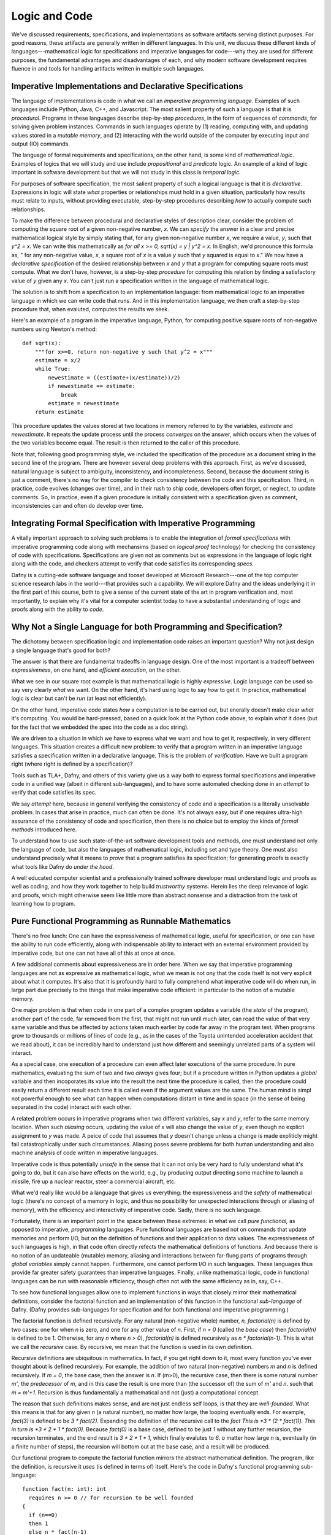 Logic and Code
==============

We've discussed requirements, specifications, and implementations as
software artifacts serving distinct purposes. For good reasons, these
artifacts are generally written in different languages. In this unit,
we discuss these different kinds of languages---mathematical logic for
specifications and imperative languages for code---why they are used
for different purposes, the fundamental advantages and disadvantages
of each, and why modern software development requires fluence in and
tools for handling artifacts written in multiple such languages.

Imperative Implementations and Declarative Specifications
---------------------------------------------------------

The language of implementations is code in what we call an *imperative
programming language*. Examples of such languages include Python,
Java, C++, and Javascript. The most salient property of such a
language is that it is *procedural*. Programs in these languages
describe step-by-step *procedures*, in the form of sequences of
*commands*, for solving given problem instances. Commands in such
languages operate by (1) reading, computing with, and updating values
stored in a *mutable memory*, and (2) interacting with the world
outside of the computer by executing input and output (IO) commands.

The language of formal requirements and specifications, on the other
hand, is some kind of *mathematical logic*. Examples of logics that we
will study and use include *propositional* and *predicate* logic.  An
example of a kind of logic important in software development but that
we will not study in this class is *temporal logic.*

For purposes of software specification, the most salient property of
such a logical language is that it is *declarative*.  Expressions in
logic will state *what* properties or relationships must hold in a
given situation, particularly how results must relate to inputs,
without providing executable, step-by-step procedures describing *how*
to actually compute such relationships.

To make the difference between procedural and declarative styles of
description clear, consider the problem of computing the square root
of a given non-negative number, *x*. We can *specify* the answer in a
clear and precise mathematical logical style by simply stating that,
for any given non-negative number *x*, we require a value, *y*, such
that *y^2 = x*. We can write this mathematically as *for all x >= 0,
sqrt(x) = y | y^2 = x*. In English, we'd pronounce this formula as, "
for any non-negative value, *x*, a square root of *x* is a value *y*
such that *y* squared is equal to *x*." We now have a *declarative
specification* of the desired relationship between *x* and *y* that a
program for computing square roots must compute. What we don't have,
however, is a step-by-step *procedure* for computing this relation by
finding a satisfactory value of *y* given any *x*. You can't just run
a specification written in the language of mathematical logic.

The solution is to shift from a specification to an implementation
language: from mathematical logic to an imperative language in which
we can write code that runs.  And in this implementation language, we
then craft a step-by-step procedure that, when evaluted, computes the
results we seek.

Here's an example of a program in the imperative language, Python, for
computing positive square roots of non-negative numbers using Newton's
method::

    def sqrt(x):
        """for x>=0, return non-negative y such that y^2 = x"""
        estimate = x/2
        while True:
            newestimate = ((estimate+(x/estimate))/2)
            if newestimate == estimate:
                break
            estimate = newestimate
        return estimate

This procedure updates the values stored at two locations in memory
referred to by the variables, *estimate* and *newestimate*. It repeats
the update process until the process *converges* on the answer, which
occurs when the values of the two variables become equal. The result
is then returned to the caller of this procedure.

Note that, following good programming style, we included the
specification of the procedure as a document string in the second line
of the program.  There are however several deep problems with this
approach. First, as we've discussed, natural language is subject to
ambiguity, inconsistency, and incompleteness. Second, because the
document string is just a comment, there's no way for the compiler to
check consistency between the code and this specification. Third, in
practice, code evolves (changes over time), and in their rush to ship
code, developers often forget, or neglect, to update comments. So, in
practice, even if a given procedure is initially consistent with a
specification given as comment, inconsistencies can and often do
develop over time.


Integrating Formal Specification with Imperative Programming
------------------------------------------------------------

A vitally important approach to solving such problems is to enable the
integration of *formal specifications* with imperative programming
code along with mechansims (based on *logical proof* technology) for
checking the consistency of code with specifications. Specifications
are given not as comments but as expressions in the language of logic
right along with the code, and checkers attempt to verify that code
satisfies its corresponding *specs*.

Dafny is a cutting-ede software language and tooset developed at
Microsoft Research---one of the top computer science research labs in
the world---that provides such a capability. We will explore Dafny and
the ideas underlying it in the first part of this course, both to give
a sense of the current state of the art in program verification and,
most importantly, to explain why it's vital for a computer scientist
today to have a substantial understanding of logic and proofs along
with the ability to *code*.

Why Not a Single Language for both Programming and Specification?
-----------------------------------------------------------------

The dichotomy between specification logic and implementation code
raises an important question? Why not just design a single language
that's good for both?

The answer is that there are fundamental tradeoffs in language design.
One of the most important is a tradeoff between *expressiveness*, on
one hand, and *efficient execution*, on the other.

What we see in our square root example is that mathematical logic is
highly *expressive*. Logic language can be used so say very clearly
*what* we want. On the other hand, it's hard using logic to say *how*
to get it. In practice, mathematical logic is clear but can't be *run*
(at least not efficiently).

On the other hand, imperative code states *how* a computation is to be
carried out, but enerally doesn't make clear *what* it's computing. You
would be hard-pressed, based on a quick look at the Python code above,
to explain *what* it does (but for the fact that we embedded the spec
into the code as a doc string).

We are driven to a situation in which we have to express what we want
and how to get it, respectively, in very different languages. This
situation creates a difficult new problem: to verify that a program
written in an imperative language satisfies a specification written in
a declarative language.  This is the problem of *verification*. Have
we built a program right (where right is defined by a specification)?

Tools such as TLA+, Dafny, and others of this variety give us a way
both to express formal specifications and imperative code in a unified
way (albeit in different sub-languages), and to have some automated
checking done in an *attempt* to verify that code satisfies its spec.

We say *attempt* here, because in general verifying the consistency of
code and a specification is a literally unsolvable problem. In cases
that arise in practice, much can often be done. It's not always easy,
but if one requires ultra-high assurance of the consistency of code
and specification, then there is no choice but to employ the kinds of
*formal methods* introduced here.

To understand how to use such state-of-the-art software development
tools and methods, one must understand not only the language of code,
but also the languages of mathematical logic, including set and type
theory. One must also understand precisely what it means to *prove*
that a program satisfies its specification; for generating proofs is
exactly what tools like Dafny do *under the hood*.

A well educated computer scientist and a professionally trained
software developer must understand logic and proofs as well as coding,
and how they work together to help build *trustworthy* systems. Herein
lies the deep relevance of logic and proofs, which might otherwise
seem like little more than abstract nonsense and a distraction from
the task of learning how to program.

Pure Functional Programming as Runnable Mathematics
---------------------------------------------------

There's no free lunch: One can have the expressiveness of mathematical
logic, useful for specification, or one can have the ability to run
code efficiently, along with indispensable ability to interact with an
external environment provided by imperative code, but one can not have
all of this at once at once.

A few additional comments about expressiveness are in order here. When
we say that imperative programming languages are not as expressive as
mathematical logic, what we mean is not ony that the code itself is not
very explicit about what it computes. It's also that it is profoundly
hard to fully comprehend what imperative code will do when run, in large
part due precisely to the things that make imperative code efficient: in
particular to the notion of a mutable memory.

One major problem is that when code in one part of a complex program
updates a variable (the *state* of the program), another part of the
code, far removed from the first, that might not run until much later,
can read the value of that very same variable and thus be affected by
actions taken much earlier by code far away in the program text. When
programs grow to thousands or millions of lines of code (e.g., as in
the cases of the Toyota unintended acceleration accident that we read
about), it can be incredibly hard to understand just how different and
seemingly unrelated parts of a system will interact.

As a special case, one execution of a procedure can even affect later
executions of the same procedure. In pure mathematics, evaluating the
sum of two and two *always* gives four; but if a procedure written in
Python updates a *global* variable and then incoporates its value into
the result the next time the procedure is called, then the procedure
could easily return a different result each time it is called even if
the argument values are the same. The human mind is simpl not powerful
enough to see what can happen when computations distant in time and in
space (in the sense of being separated in the code) interact with each
other.

A related problem occurs in imperative programs when two different
variables, say *x* and *y*, refer to the same memory location. When
such *aliasing* occurs, updating the value of *x* will also change the
value of *y*, even though no explicit assignment to *y* was made. A
peice of code that assumes that *y* doesn't change unless a change is
made expliticly might fail catastrophically under such circumstances.
Aliasing poses severe problems for both human understanding and also
machine analysis of code written in imperative languages.

Imperative code is thus potentially *unsafe* in the sense that it can
not only be very hard to fully understand what it's going to do, but
it can also have effects on the world, e.g., by producing output
directing some machine to launch a missile, fire up a nuclear reactor,
steer a commercial aircraft, etc.

What we'd really like would be a language that gives us everything:
the expressiveness and the *safety* of mathematical logic (there's no
concept of a memory in logic, and thus no possibility for unexpected
interactions through or aliasing of memory), with the efficiency and
interactivity of imperative code. Sadly, there is no such language.

Fortunately, there is an important point in the space between these
extremes: in what we call *pure functional,* as opposed to imperative,
*programming* languages. Pure functional languages are based not on
commands that update memories and perform I/O, but on the definition
of functions and their application to data values. The expressiveness
of such languages is high, in that code often directly refects the
mathematical definitions of functions. And because there is no notion
of an updateable (mutable) memory, aliasing and interactions between
far-flung parts of programs through *global variables* simply cannot
happen. Furthermore, one cannot perform I/O in such languages. These
languages thus provide far greater safety guarantees than imperative
languages.  Finally, unlike mathematical logic, code in functional
languages can be run with reasonable efficiency, though often not with
the same efficiency as in, say, C++. 

To see how functional languages allow one to implement functions in
ways that closely mirror their mathematical definitions, consider the
factorial function and an implementation of this function in the
functional *sub-language* of Dafny. (Dafny provides sub-languages for
specification and for both functional and imperative programming.)

The factorial function is defined recursively. For any natural
(non-negative whole) number, *n, factorial(n)* is defined by two
cases: one for when *n* is zero, and one for any other value of
*n*. First, if *n = 0* (called the *base case*) then *factorial(n)* is
defined to be 1. Otherwise, for any *n* where *n > 0)*, *factorial(n)*
is defined recursively as *n \* factorial(n-1)*. This is what we call
the *recursive* case. By recursive, we mean that the function is used
in its own definition.

Recursive definitions are ubiquitous in mathematics. In fact, if you
get right down to it, most every function you've ever thought about is
defined recursively. For example, the addition of two natural
(non-negative) numbers *m* and *n* is defined recursively. If *m = 0*,
the base case, then the answer is *n*. If (m>0), the recursive case,
then there is some natural number *m'*, the *predecessor* of *m*, and
in this case the result is one more than (the successor of) the sum of
*m'* and *n*. such that *m = m'+1*. Recursion is thus fundamentally a
mathematical and not (just) a computational concept.

The reason that such definitions makes sense, and are not just endless
self loops, is that they are *well-founded*.  What this means is that
for any given *n* (a natural number), no matter how large, the looping
eventually ends. For example, *fact(3)* is defined to be *3 \*
fact(2).* Expanding the definition of the recursive call to the
*fact This is *3 \* (2 \* fact(1)).  This in turn is *3
\* 2 \* 1 \* fact(0).* Because *fact(0)* is a base case,
defined to be just *1* without any further recursion, the recursion
terminates, and the end result is *3 \* 2 \* 1 \* 1*, which finally
evalutes to *6*. o matter how large *n* is, eventually (in a finite
number of steps), the recursion will bottom out at the base case, and
a result will be produced.

Our functional program to compute the factorial function mirrors the
abstract mathematical definition. The program, like the definition, is
recursive it *uses* (is defined in terms of) itself. Here's the code
in Dafny's functional programming sub-language::

  function fact(n: int): int 
    requires n >= 0 // for recursion to be well founded
  { 
    if (n==0) 
    then 1 
    else n * fact(n-1) 
  }

The program takes a value, *n*, of type int (any integer). Then the
requires *predicate* (a piece of logical specification) restricts the
value of *n* to be non-negative. Finally you have the recursive rules
for computing the value of the function. If *n* is zero the result is
one otherwise it's *n* times the function itself applied to *n-1*.

So here you have something very interesting. First, the code is just
like the mathematics. Functional programming languages are not nearly
as expressive as predicate logic (as we'll see when we really get to
logic and proofs), but they are much closer to mathematics, in many
cases, than imperative code. Programs in pure functional languages are
more expressive and easier (for humans and machines) to reason about
than programs written in imperative languages.

Second, we now see the integration of logic and code, The *requires*
predicate is a logical proposition *about* the value of the parameter,
*n*, expressed not as a comment but as a formal and machine-checkable
part of the program.

Althird, though you can't see it here in this document, Dafny checks
to ensure that no code ever calls this function with a value of *n*
that is less than zero, *and* it proves to itself that the recursion
is well founded.  That is a lot more than you could ever expect to get
programming in an imperative language like Python.

Pure functional programming languages thus provide a way to program
functions almost as if in pure mathematics. At the same time, such
programs can be run reasonably efficiently and analyzed by human and
machanized checkers.

So what's the downside? Why not always program in such languages?  One
reason is efficiency. It's a challenge to get programs in such
languages to execute efficiency precisely because there is no notion
of a mutable memory. There's thus not way (conceptually) to update a
part of a large data structure; rather one must write a function that
takes a given data structure and that computes and builds a whole new
one, even if it differs from a given data structure only a little.

A second, even more fundamental limitation, is that there is no
concept of interacting with an external environment in the realm of
pure functions. You've got data values and functions that transform
given values into new values, and that's it. You simply cannot do I/O
in a pure functional language! There are functional languages that are
meant for practical programming (such as Haskell), in which you can of
course do I/O, but the capabilities to do I/O are non-functional. They
are in a sense *bolted on*. They are bolted on in clever, clean ways,
but the fact remains that I/O is just not a functional concept.

Fitting it All Together
-----------------------

So as we go forward, here's what we'll see. Ultimately, for purposes
of efficiency and interactivity (I/O), we will write imperative code
to implement software systems. That said, we can often use functional
code to implement subroutines that perform computations that do not
require mutable storage or I/O. We will *also* use pure functional
programs as parts of *specifications*. 

For example, we might specify that an *imperative* implementation of
the factorial function must take any natural number *n* as an argument
and return the value of *fact(n),* our *functional* program for the
factorial function. The logical specification of the imperative
program will be an *implication* stating that if a proper argument is
presented, a correct result *as defined by a functional program* will
be produced.

We can thus use pure functional programs both for computation *when
appropriate*, yielding certain benefits in terms of understandability
and safety, and as elements in logical specifications of imperative
code. In Dafny, a pure functional program that is intended only for
use in specifications is declared as a *function*. A pure functional
program intended to be called from imperative code is declared as a
*function method.* Imperative programs are simply declared as methods.

Here's a complete example: an imperative program for computing the
factorial function with a specification that first requires *n>0*
and that then requires that the result be *fact(n)* as defined by
our functional program::

  method factorial(n: int) returns (f: int) 
    requires n>= 0
    ensures f == fact(n)
  {
    if (n==0) 
    { 
        f:= 1; 
        return;
    }
    var t := n;
    var a := 1;
    while (t !=  0)
    {
        a := a * t;
        t := t - 1;
    }
    f := a;
  }

Unfortunately Dafny reports that it cannot guarantee---formally prove
to itself---that the *postcondition* (that the result be right) will
necessarily hold. Generating proofs is hard, not only for people but
also for machines. In general it's impossibly hard, so the best that a
machine can do in practice is to try its best. If Dafny fails, as it
does in this case, what comes next is that the developer has to give
it some help. This is done by adding some additional logic to the code
to help Dafny see its way to proving that the code satisfies the spec.

We'll see some of what's involved as we go forward in this class. We
will also eventually dive in to understand what proofs even are, and
why in general they are hard to construct. Lucky for mathematicians!
If this weren't true, they'd all be out of jobs. Before we go there,
though, let's have some fun and learn how to write imperative code in
Dafny.
